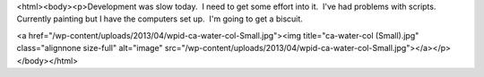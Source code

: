 <html><body><p>Development was slow today.  I need to get some effort into it.  I've had problems with scripts.  Currently painting but I have the computers set up.  I'm going to get a biscuit.  




<a href="/wp-content/uploads/2013/04/wpid-ca-water-col-Small.jpg"><img title="ca-water-col (Small).jpg" class="alignnone size-full" alt="image" src="/wp-content/uploads/2013/04/wpid-ca-water-col-Small.jpg"></a></p></body></html>